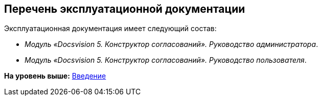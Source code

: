 [[ariaid-title1]]
== Перечень эксплуатационной документации

Эксплуатационная документация имеет следующий состав:

* [.ph]#[.dfn .term]_Модуль «Docsvision 5. Конструктор согласований». Руководство администратора_#.
* [.ph]#[.dfn .term]_Модуль «Docsvision 5. Конструктор согласований». Руководство пользователя_#.

*На уровень выше:* xref:../pages/Introduction.adoc[Введение]
